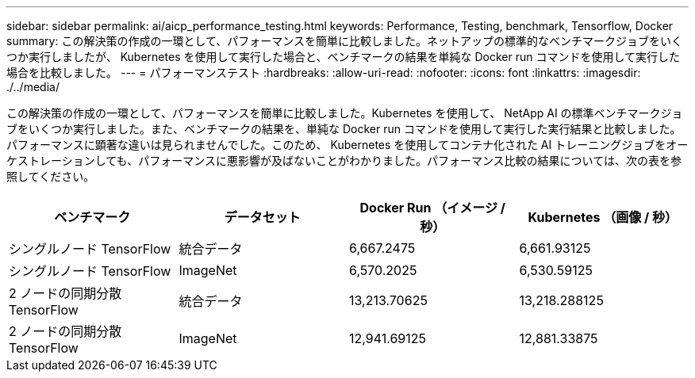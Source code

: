 ---
sidebar: sidebar 
permalink: ai/aicp_performance_testing.html 
keywords: Performance, Testing, benchmark, Tensorflow, Docker 
summary: この解決策の作成の一環として、パフォーマンスを簡単に比較しました。ネットアップの標準的なベンチマークジョブをいくつか実行しましたが、 Kubernetes を使用して実行した場合と、ベンチマークの結果を単純な Docker run コマンドを使用して実行した場合を比較しました。 
---
= パフォーマンステスト
:hardbreaks:
:allow-uri-read: 
:nofooter: 
:icons: font
:linkattrs: 
:imagesdir: ./../media/


[role="lead"]
この解決策の作成の一環として、パフォーマンスを簡単に比較しました。Kubernetes を使用して、 NetApp AI の標準ベンチマークジョブをいくつか実行しました。また、ベンチマークの結果を、単純な Docker run コマンドを使用して実行した実行結果と比較しました。パフォーマンスに顕著な違いは見られませんでした。このため、 Kubernetes を使用してコンテナ化された AI トレーニングジョブをオーケストレーションしても、パフォーマンスに悪影響が及ばないことがわかりました。パフォーマンス比較の結果については、次の表を参照してください。

|===
| ベンチマーク | データセット | Docker Run （イメージ / 秒） | Kubernetes （画像 / 秒） 


| シングルノード TensorFlow | 統合データ | 6,667.2475 | 6,661.93125 


| シングルノード TensorFlow | ImageNet | 6,570.2025 | 6,530.59125 


| 2 ノードの同期分散 TensorFlow | 統合データ | 13,213.70625 | 13,218.288125 


| 2 ノードの同期分散 TensorFlow | ImageNet | 12,941.69125 | 12,881.33875 
|===